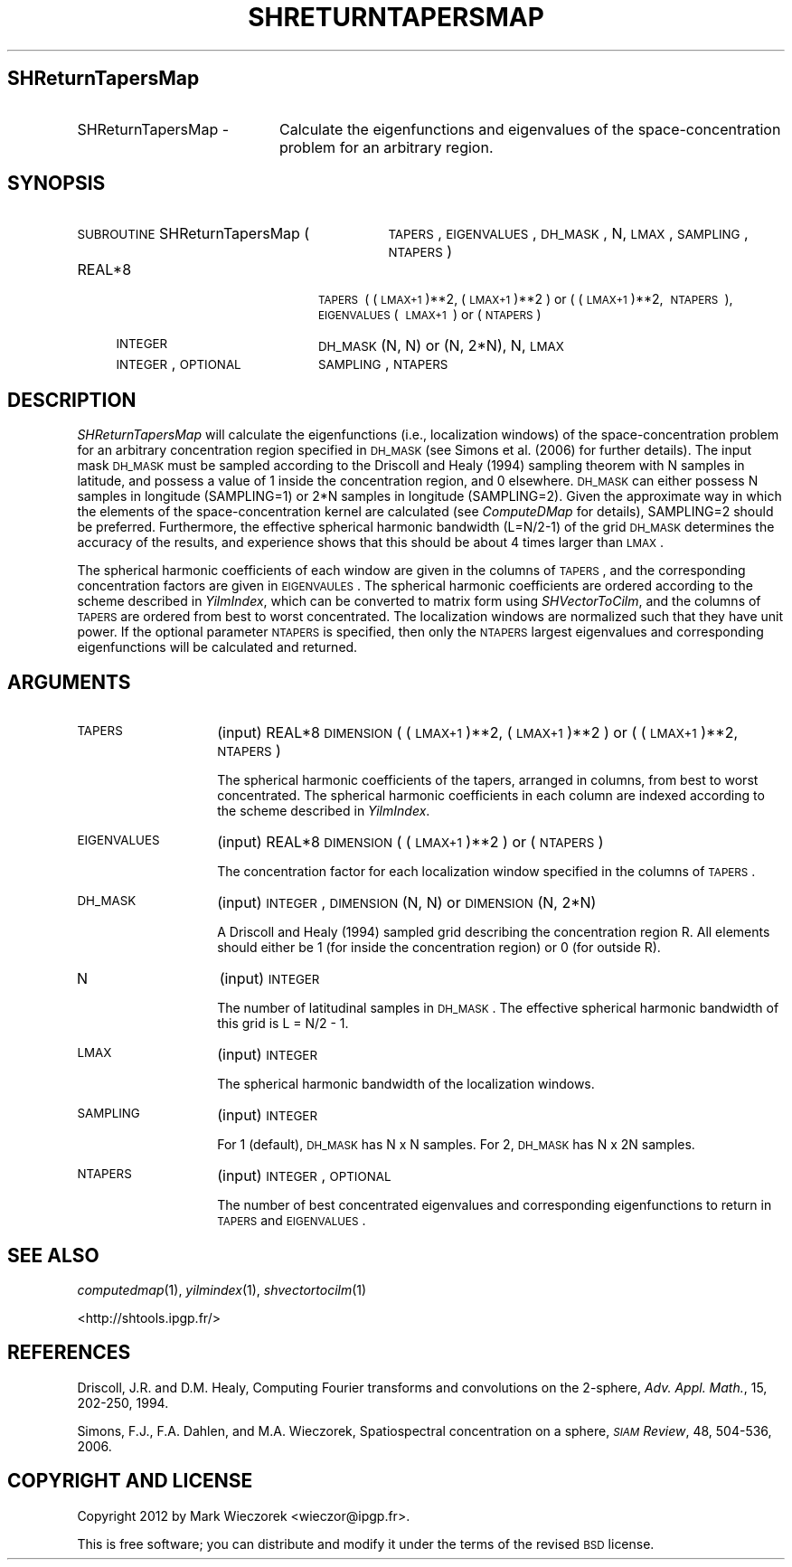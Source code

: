 .\" Automatically generated by Pod::Man 2.23 (Pod::Simple 3.14)
.\"
.\" Standard preamble:
.\" ========================================================================
.de Sp \" Vertical space (when we can't use .PP)
.if t .sp .5v
.if n .sp
..
.de Vb \" Begin verbatim text
.ft CW
.nf
.ne \\$1
..
.de Ve \" End verbatim text
.ft R
.fi
..
.\" Set up some character translations and predefined strings.  \*(-- will
.\" give an unbreakable dash, \*(PI will give pi, \*(L" will give a left
.\" double quote, and \*(R" will give a right double quote.  \*(C+ will
.\" give a nicer C++.  Capital omega is used to do unbreakable dashes and
.\" therefore won't be available.  \*(C` and \*(C' expand to `' in nroff,
.\" nothing in troff, for use with C<>.
.tr \(*W-
.ds C+ C\v'-.1v'\h'-1p'\s-2+\h'-1p'+\s0\v'.1v'\h'-1p'
.ie n \{\
.    ds -- \(*W-
.    ds PI pi
.    if (\n(.H=4u)&(1m=24u) .ds -- \(*W\h'-12u'\(*W\h'-12u'-\" diablo 10 pitch
.    if (\n(.H=4u)&(1m=20u) .ds -- \(*W\h'-12u'\(*W\h'-8u'-\"  diablo 12 pitch
.    ds L" ""
.    ds R" ""
.    ds C` ""
.    ds C' ""
'br\}
.el\{\
.    ds -- \|\(em\|
.    ds PI \(*p
.    ds L" ``
.    ds R" ''
'br\}
.\"
.\" Escape single quotes in literal strings from groff's Unicode transform.
.ie \n(.g .ds Aq \(aq
.el       .ds Aq '
.\"
.\" If the F register is turned on, we'll generate index entries on stderr for
.\" titles (.TH), headers (.SH), subsections (.SS), items (.Ip), and index
.\" entries marked with X<> in POD.  Of course, you'll have to process the
.\" output yourself in some meaningful fashion.
.ie \nF \{\
.    de IX
.    tm Index:\\$1\t\\n%\t"\\$2"
..
.    nr % 0
.    rr F
.\}
.el \{\
.    de IX
..
.\}
.\"
.\" Accent mark definitions (@(#)ms.acc 1.5 88/02/08 SMI; from UCB 4.2).
.\" Fear.  Run.  Save yourself.  No user-serviceable parts.
.    \" fudge factors for nroff and troff
.if n \{\
.    ds #H 0
.    ds #V .8m
.    ds #F .3m
.    ds #[ \f1
.    ds #] \fP
.\}
.if t \{\
.    ds #H ((1u-(\\\\n(.fu%2u))*.13m)
.    ds #V .6m
.    ds #F 0
.    ds #[ \&
.    ds #] \&
.\}
.    \" simple accents for nroff and troff
.if n \{\
.    ds ' \&
.    ds ` \&
.    ds ^ \&
.    ds , \&
.    ds ~ ~
.    ds /
.\}
.if t \{\
.    ds ' \\k:\h'-(\\n(.wu*8/10-\*(#H)'\'\h"|\\n:u"
.    ds ` \\k:\h'-(\\n(.wu*8/10-\*(#H)'\`\h'|\\n:u'
.    ds ^ \\k:\h'-(\\n(.wu*10/11-\*(#H)'^\h'|\\n:u'
.    ds , \\k:\h'-(\\n(.wu*8/10)',\h'|\\n:u'
.    ds ~ \\k:\h'-(\\n(.wu-\*(#H-.1m)'~\h'|\\n:u'
.    ds / \\k:\h'-(\\n(.wu*8/10-\*(#H)'\z\(sl\h'|\\n:u'
.\}
.    \" troff and (daisy-wheel) nroff accents
.ds : \\k:\h'-(\\n(.wu*8/10-\*(#H+.1m+\*(#F)'\v'-\*(#V'\z.\h'.2m+\*(#F'.\h'|\\n:u'\v'\*(#V'
.ds 8 \h'\*(#H'\(*b\h'-\*(#H'
.ds o \\k:\h'-(\\n(.wu+\w'\(de'u-\*(#H)/2u'\v'-.3n'\*(#[\z\(de\v'.3n'\h'|\\n:u'\*(#]
.ds d- \h'\*(#H'\(pd\h'-\w'~'u'\v'-.25m'\f2\(hy\fP\v'.25m'\h'-\*(#H'
.ds D- D\\k:\h'-\w'D'u'\v'-.11m'\z\(hy\v'.11m'\h'|\\n:u'
.ds th \*(#[\v'.3m'\s+1I\s-1\v'-.3m'\h'-(\w'I'u*2/3)'\s-1o\s+1\*(#]
.ds Th \*(#[\s+2I\s-2\h'-\w'I'u*3/5'\v'-.3m'o\v'.3m'\*(#]
.ds ae a\h'-(\w'a'u*4/10)'e
.ds Ae A\h'-(\w'A'u*4/10)'E
.    \" corrections for vroff
.if v .ds ~ \\k:\h'-(\\n(.wu*9/10-\*(#H)'\s-2\u~\d\s+2\h'|\\n:u'
.if v .ds ^ \\k:\h'-(\\n(.wu*10/11-\*(#H)'\v'-.4m'^\v'.4m'\h'|\\n:u'
.    \" for low resolution devices (crt and lpr)
.if \n(.H>23 .if \n(.V>19 \
\{\
.    ds : e
.    ds 8 ss
.    ds o a
.    ds d- d\h'-1'\(ga
.    ds D- D\h'-1'\(hy
.    ds th \o'bp'
.    ds Th \o'LP'
.    ds ae ae
.    ds Ae AE
.\}
.rm #[ #] #H #V #F C
.\" ========================================================================
.\"
.IX Title "SHRETURNTAPERSMAP 1"
.TH SHRETURNTAPERSMAP 1 "2014-11-10" "SHTOOLS 3.0" "SHTOOLS 3.0"
.\" For nroff, turn off justification.  Always turn off hyphenation; it makes
.\" way too many mistakes in technical documents.
.if n .ad l
.nh
.SH "SHReturnTapersMap"
.IX Header "SHReturnTapersMap"
.IP "SHReturnTapersMap \-" 20
.IX Item "SHReturnTapersMap -"
Calculate the eigenfunctions and eigenvalues of the space-concentration problem for an arbitrary region.
.SH "SYNOPSIS"
.IX Header "SYNOPSIS"
.IP "\s-1SUBROUTINE\s0 SHReturnTapersMap (" 31
.IX Item "SUBROUTINE SHReturnTapersMap ("
\&\s-1TAPERS\s0, \s-1EIGENVALUES\s0, \s-1DH_MASK\s0, N, \s-1LMAX\s0, \s-1SAMPLING\s0, \s-1NTAPERS\s0 )
.RS 4
.IP "REAL*8" 20
.IX Item "REAL*8"
\&\s-1TAPERS\s0\ (\ (\s-1LMAX+1\s0)**2,\ (\s-1LMAX+1\s0)**2\ ) or (\ (\s-1LMAX+1\s0)**2,\ \s-1NTAPERS\s0\ ), \s-1EIGENVALUES\s0(\ \s-1LMAX+1\s0\ )\ or\ (\s-1NTAPERS\s0)
.IP "\s-1INTEGER\s0" 20
.IX Item "INTEGER"
\&\s-1DH_MASK\s0 (N, N) or (N, 2*N), N, \s-1LMAX\s0
.IP "\s-1INTEGER\s0, \s-1OPTIONAL\s0" 20
.IX Item "INTEGER, OPTIONAL"
\&\s-1SAMPLING\s0, \s-1NTAPERS\s0
.RE
.RS 4
.RE
.SH "DESCRIPTION"
.IX Header "DESCRIPTION"
\&\fISHReturnTapersMap\fR will calculate the eigenfunctions (i.e., localization windows) of the space-concentration problem for an arbitrary concentration region specified in \s-1DH_MASK\s0 (see Simons et al. (2006) for further details). The input mask \s-1DH_MASK\s0 must be sampled according to the Driscoll and Healy (1994) sampling theorem with N samples in latitude, and possess a value of 1 inside the concentration region, and 0 elsewhere. \s-1DH_MASK\s0 can either possess N samples in longitude (SAMPLING=1) or 2*N samples in longitude (SAMPLING=2). Given the approximate way in which the elements of the space-concentration kernel are calculated (see \fIComputeDMap\fR for details), SAMPLING=2 should be preferred. Furthermore, the effective spherical harmonic bandwidth (L=N/2\-1) of the grid \s-1DH_MASK\s0 determines the accuracy of the results, and experience shows that this should be about 4 times larger than \s-1LMAX\s0.
.PP
The spherical harmonic coefficients of each window are given in the columns of \s-1TAPERS\s0, and the corresponding concentration factors are given in \s-1EIGENVAULES\s0. The spherical harmonic coefficients are ordered according to the scheme described in \fIYilmIndex\fR, which can be converted to matrix form using \fISHVectorToCilm\fR, and the columns of \s-1TAPERS\s0 are ordered from best to worst concentrated. The localization windows are normalized such that they have unit power. If the optional parameter \s-1NTAPERS\s0 is specified, then only the \s-1NTAPERS\s0 largest eigenvalues and corresponding eigenfunctions will be calculated and returned.
.SH "ARGUMENTS"
.IX Header "ARGUMENTS"
.IP "\s-1TAPERS\s0" 14
.IX Item "TAPERS"
(input) REAL*8 \s-1DIMENSION\s0 ( (\s-1LMAX+1\s0)**2, (\s-1LMAX+1\s0)**2 ) or ( (\s-1LMAX+1\s0)**2, \s-1NTAPERS\s0 )
.Sp
The spherical harmonic coefficients of the tapers, arranged in columns, from best to worst concentrated. The spherical harmonic coefficients in each column are indexed according to the scheme described in \fIYilmIndex\fR.
.IP "\s-1EIGENVALUES\s0" 14
.IX Item "EIGENVALUES"
(input) REAL*8 \s-1DIMENSION\s0 ( (\s-1LMAX+1\s0)**2 ) or ( \s-1NTAPERS\s0 )
.Sp
The concentration factor for each localization window specified in the columns of \s-1TAPERS\s0.
.IP "\s-1DH_MASK\s0" 14
.IX Item "DH_MASK"
(input) \s-1INTEGER\s0, \s-1DIMENSION\s0 (N, N) or \s-1DIMENSION\s0 (N, 2*N)
.Sp
A Driscoll and Healy (1994) sampled grid describing the concentration region R. All elements should either be 1 (for inside the concentration region) or 0 (for outside R).
.IP "N" 14
.IX Item "N"
(input) \s-1INTEGER\s0
.Sp
The number of latitudinal samples in \s-1DH_MASK\s0. The effective spherical harmonic bandwidth of this grid is L = N/2 \- 1.
.IP "\s-1LMAX\s0" 14
.IX Item "LMAX"
(input) \s-1INTEGER\s0
.Sp
The spherical harmonic bandwidth of the localization windows.
.IP "\s-1SAMPLING\s0" 14
.IX Item "SAMPLING"
(input) \s-1INTEGER\s0
.Sp
For 1 (default), \s-1DH_MASK\s0 has N x N samples. For 2, \s-1DH_MASK\s0 has N x 2N samples.
.IP "\s-1NTAPERS\s0" 14
.IX Item "NTAPERS"
(input) \s-1INTEGER\s0, \s-1OPTIONAL\s0
.Sp
The number of best concentrated eigenvalues and corresponding eigenfunctions to return in \s-1TAPERS\s0 and \s-1EIGENVALUES\s0.
.SH "SEE ALSO"
.IX Header "SEE ALSO"
\&\fIcomputedmap\fR\|(1), \fIyilmindex\fR\|(1), \fIshvectortocilm\fR\|(1)
.PP
<http://shtools.ipgp.fr/>
.SH "REFERENCES"
.IX Header "REFERENCES"
Driscoll, J.R. and D.M. Healy, Computing Fourier transforms and convolutions on the 2\-sphere, \fIAdv. Appl. Math.\fR, 15, 202\-250, 1994.
.PP
Simons, F.J., F.A. Dahlen, and M.A. Wieczorek, Spatiospectral concentration on a sphere, \fI\s-1SIAM\s0 Review\fR, 48, 504\-536, 2006.
.SH "COPYRIGHT AND LICENSE"
.IX Header "COPYRIGHT AND LICENSE"
Copyright 2012 by Mark Wieczorek <wieczor@ipgp.fr>.
.PP
This is free software; you can distribute and modify it under the terms of the revised \s-1BSD\s0 license.
